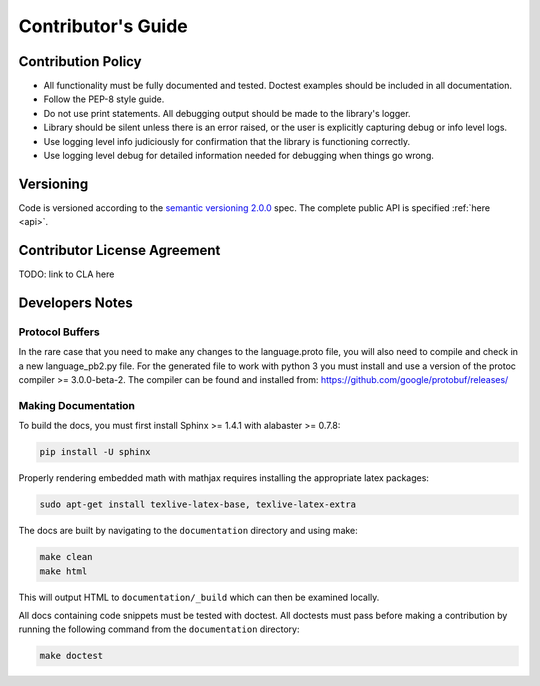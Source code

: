 .. _contributor-label:

Contributor's Guide
===================

Contribution Policy
-------------------

* All functionality must be fully documented and tested. Doctest examples should be included in all
  documentation.
* Follow the PEP-8 style guide.
* Do not use print statements. All debugging output should be made to the library's logger.
* Library should be silent unless there is an error raised, or the user is
  explicitly capturing debug or info level logs.
* Use logging level info judiciously for confirmation that the library is functioning correctly.
* Use logging level debug for detailed information needed for debugging when things go wrong.

Versioning
----------

Code is versioned according to the `semantic versioning 2.0.0 <http://semver.org/spec/v2.0.0.html>`_ spec.
The complete public API is specified :ref:`here <api>`.

Contributor License Agreement
-----------------------------

TODO: link to CLA here

Developers Notes
----------------

Protocol Buffers
~~~~~~~~~~~~~~~~

In the rare case that you need to make any changes to the language.proto file, you will also need to compile and
check in a new language_pb2.py file. For the generated file to work with python 3 you must install and use a
version of the protoc compiler >= 3.0.0-beta-2. The compiler can be found and installed from:
https://github.com/google/protobuf/releases/

Making Documentation
~~~~~~~~~~~~~~~~~~~~

To build the docs, you must first install Sphinx >= 1.4.1 with alabaster >= 0.7.8:

.. code-block:: console

    pip install -U sphinx

Properly rendering embedded math with mathjax requires installing the appropriate latex packages:

.. code-block:: console

    sudo apt-get install texlive-latex-base, texlive-latex-extra

The docs are built by navigating to the ``documentation`` directory and using make:

.. code-block:: console

    make clean
    make html


This will output HTML to ``documentation/_build`` which can then be examined locally.

All docs containing code snippets must be tested with doctest. All doctests must pass before making a contribution by
running the following command from the ``documentation`` directory:

.. code-block:: console

    make doctest